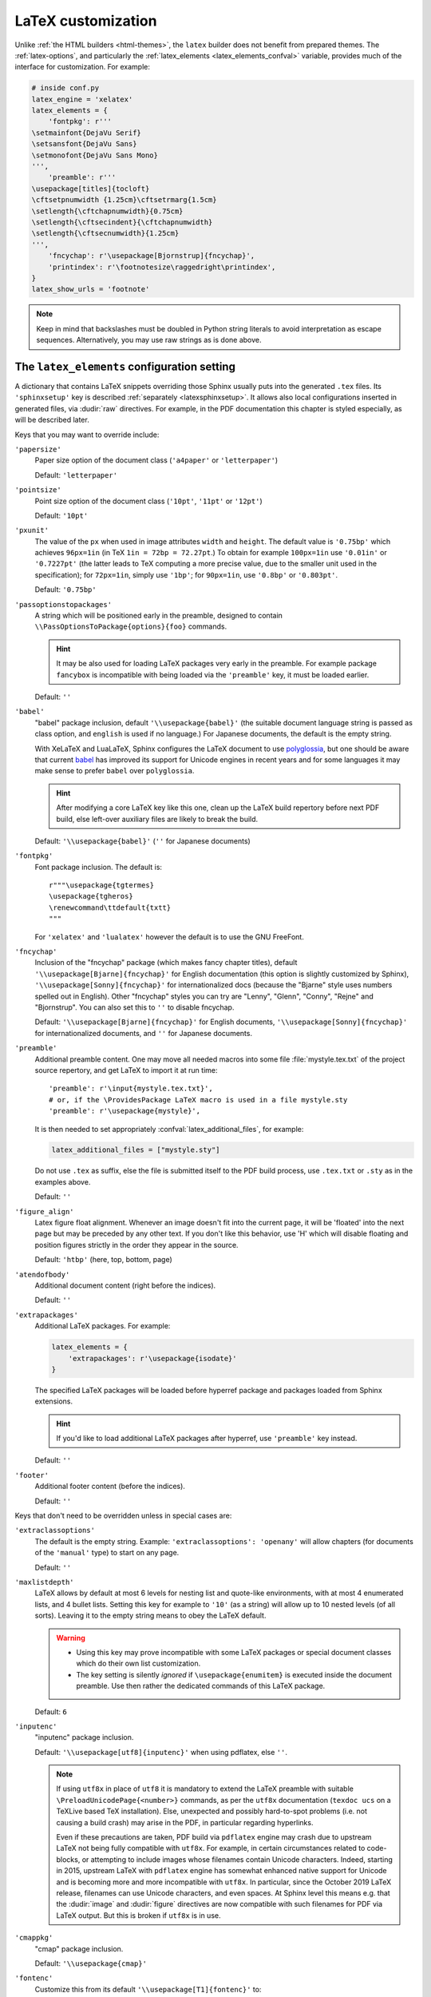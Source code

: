 LaTeX customization
===================

.. module:: latex
   :synopsis: LaTeX specifics.

.. _contents: https://docutils.sourceforge.io/docs/ref/rst/directives.html#table-of-contents

.. raw:: latex

   \begingroup
   \sphinxsetup{%
         TitleColor={named}{DarkGoldenrod},
         pre_border-width=2pt,
         pre_border-right-width=8pt,
         pre_padding=5pt,
         pre_border-radius=5pt,
         pre_background-TeXcolor={named}{OldLace},
         pre_border-TeXcolor=Gold!90,
         pre_box-shadow=6pt 6pt,
         pre_box-shadow-TeXcolor=gray!20,
         %
         div.warning_border-width=3pt,
         div.warning_padding=6pt,
         div.warning_padding-right=18pt,
         div.warning_padding-bottom=18pt,
         div.warning_border-TeXcolor=DarkCyan,
         div.warning_background-TeXcolor=LightCyan,
         div.warning_box-shadow=-12pt -12pt inset,
         div.warning_box-shadow-TeXcolor=Cyan,
         %
         attentionborder=3pt,
         attentionBorderColor=Crimson,
         attentionBgColor=FloralWhite,
         %
         noteborder=1pt,
         noteBorderColor=Olive,
         noteBgColor=Olive!10,
         div.note_border-top-width=0pt,
         div.note_border-bottom-width=0pt,
         hintBorderColor=LightCoral,
   }
   \relax

Unlike :ref:`the HTML builders <html-themes>`, the ``latex`` builder does not
benefit from prepared themes. The :ref:`latex-options`, and particularly the
:ref:`latex_elements <latex_elements_confval>` variable, provides much of the
interface for customization. For example:

.. code-block:: latex

   # inside conf.py
   latex_engine = 'xelatex'
   latex_elements = {
       'fontpkg': r'''
   \setmainfont{DejaVu Serif}
   \setsansfont{DejaVu Sans}
   \setmonofont{DejaVu Sans Mono}
   ''',
       'preamble': r'''
   \usepackage[titles]{tocloft}
   \cftsetpnumwidth {1.25cm}\cftsetrmarg{1.5cm}
   \setlength{\cftchapnumwidth}{0.75cm}
   \setlength{\cftsecindent}{\cftchapnumwidth}
   \setlength{\cftsecnumwidth}{1.25cm}
   ''',
       'fncychap': r'\usepackage[Bjornstrup]{fncychap}',
       'printindex': r'\footnotesize\raggedright\printindex',
   }
   latex_show_urls = 'footnote'

.. note::

   Keep in mind that backslashes must be doubled in Python string literals to
   avoid interpretation as escape sequences. Alternatively, you may use raw
   strings as is done above.

.. _latex_elements_confval:

The ``latex_elements`` configuration setting
--------------------------------------------

A dictionary that contains LaTeX snippets overriding those Sphinx usually puts
into the generated ``.tex`` files.  Its ``'sphinxsetup'`` key is described
:ref:`separately <latexsphinxsetup>`.  It allows also local configurations
inserted in generated files, via :dudir:`raw` directives.  For example, in
the PDF documentation this chapter is styled especially, as will be described
later.

Keys that you may want to override include:

``'papersize'``
   Paper size option of the document class (``'a4paper'`` or
   ``'letterpaper'``)

   Default: ``'letterpaper'``

``'pointsize'``
   Point size option of the document class (``'10pt'``, ``'11pt'`` or
   ``'12pt'``)

   Default: ``'10pt'``

``'pxunit'``
   The value of the ``px`` when used in image attributes ``width`` and
   ``height``. The default value is ``'0.75bp'`` which achieves
   ``96px=1in`` (in TeX ``1in = 72bp = 72.27pt``.) To obtain for
   example ``100px=1in`` use ``'0.01in'`` or ``'0.7227pt'`` (the latter
   leads to TeX computing a more precise value, due to the smaller unit
   used in the specification); for ``72px=1in``, simply use ``'1bp'``; for
   ``90px=1in``, use ``'0.8bp'`` or ``'0.803pt'``.

   Default: ``'0.75bp'``

   .. versionadded:: 1.5

``'passoptionstopackages'``
   A string which will be positioned early in the preamble, designed to
   contain ``\\PassOptionsToPackage{options}{foo}`` commands.

   .. hint::

      It may be also used for loading LaTeX packages very early in the
      preamble.  For example package ``fancybox`` is incompatible with
      being loaded via the ``'preamble'`` key, it must be loaded earlier.

   Default: ``''``

   .. versionadded:: 1.4

``'babel'``
   "babel" package inclusion, default ``'\\usepackage{babel}'`` (the
   suitable document language string is passed as class option, and
   ``english`` is used if no language.) For Japanese documents, the
   default is the empty string.

   With XeLaTeX and LuaLaTeX, Sphinx configures the LaTeX document to use
   `polyglossia`_, but one should be aware that current `babel`_ has
   improved its support for Unicode engines in recent years and for some
   languages it may make sense to prefer ``babel`` over ``polyglossia``.

   .. _`polyglossia`: https://ctan.org/pkg/polyglossia
   .. _`babel`: https://ctan.org/pkg/babel

   .. hint::

      After modifying a core LaTeX key like this one, clean up the LaTeX
      build repertory before next PDF build, else left-over auxiliary
      files are likely to break the build.

   Default:  ``'\\usepackage{babel}'`` (``''`` for Japanese documents)

   .. versionchanged:: 1.5
      For :confval:`latex_engine` set to ``'xelatex'``, the default
      is ``'\\usepackage{polyglossia}\n\\setmainlanguage{<language>}'``.

   .. versionchanged:: 1.6
      ``'lualatex'`` uses same default setting as ``'xelatex'``

   .. versionchanged:: 1.7.6
      For French, ``xelatex`` and ``lualatex`` default to using
      ``babel``, not ``polyglossia``.

``'fontpkg'``
   Font package inclusion. The default is::

      r"""\usepackage{tgtermes}
      \usepackage{tgheros}
      \renewcommand\ttdefault{txtt}
      """

   For ``'xelatex'`` and ``'lualatex'`` however the default is to use
   the GNU FreeFont.

   .. versionchanged:: 1.2
      Defaults to ``''`` when the :confval:`language` uses the Cyrillic
      script.

   .. versionchanged:: 2.0
      Incorporates some font substitution commands to help support occasional
      Greek or Cyrillic in a document using ``'pdflatex'`` engine.

   .. versionchanged:: 4.0.0

      - The font substitution commands added at ``2.0`` have been moved
        to the ``'fontsubstitution'`` key, as their presence here made
        it complicated for user to customize the value of ``'fontpkg'``.
      - The default font setting has changed: it still uses Times and
        Helvetica clones for serif and sans serif, but via better, more
        complete TeX fonts and associated LaTeX packages.  The
        monospace font has been changed to better match the Times clone.

``'fncychap'``
   Inclusion of the "fncychap" package (which makes fancy chapter titles),
   default ``'\\usepackage[Bjarne]{fncychap}'`` for English documentation
   (this option is slightly customized by Sphinx),
   ``'\\usepackage[Sonny]{fncychap}'`` for internationalized docs (because
   the "Bjarne" style uses numbers spelled out in English).  Other
   "fncychap" styles you can try are "Lenny", "Glenn", "Conny", "Rejne" and
   "Bjornstrup".  You can also set this to ``''`` to disable fncychap.

   Default: ``'\\usepackage[Bjarne]{fncychap}'`` for English documents,
   ``'\\usepackage[Sonny]{fncychap}'`` for internationalized documents, and
   ``''`` for Japanese documents.

``'preamble'``
   Additional preamble content.  One may move all needed macros into some file
   :file:`mystyle.tex.txt` of the project source repertory, and get LaTeX to
   import it at run time::

     'preamble': r'\input{mystyle.tex.txt}',
     # or, if the \ProvidesPackage LaTeX macro is used in a file mystyle.sty
     'preamble': r'\usepackage{mystyle}',

   It is then needed to set appropriately :confval:`latex_additional_files`,
   for example:

   .. code-block:: python

      latex_additional_files = ["mystyle.sty"]

   Do not use ``.tex`` as suffix, else the file is submitted itself to the PDF
   build process, use ``.tex.txt`` or ``.sty`` as in the examples above.

   Default: ``''``

``'figure_align'``
   Latex figure float alignment. Whenever an image doesn't fit into the current
   page, it will be 'floated' into the next page but may be preceded by any
   other text.  If you don't like this behavior, use 'H' which will disable
   floating and position figures strictly in the order they appear in the
   source.

   Default: ``'htbp'`` (here, top, bottom, page)

   .. versionadded:: 1.3

``'atendofbody'``
   Additional document content (right before the indices).

   Default: ``''``

   .. versionadded:: 1.5

``'extrapackages'``
   Additional LaTeX packages.  For example:

   .. code-block:: latex

       latex_elements = {
           'extrapackages': r'\usepackage{isodate}'
       }

   The specified LaTeX packages will be loaded before
   hyperref package and packages loaded from Sphinx extensions.

   .. hint::
      If you'd like to load additional LaTeX packages after hyperref, use
      ``'preamble'`` key instead.

   Default: ``''``

   .. versionadded:: 2.3

``'footer'``
   Additional footer content (before the indices).

   Default: ``''``

   .. deprecated:: 1.5
      Use ``'atendofbody'`` key instead.

Keys that don't need to be overridden unless in special cases are:

``'extraclassoptions'``
   The default is the empty string. Example: ``'extraclassoptions':
   'openany'`` will allow chapters (for documents of the ``'manual'``
   type) to start on any page.

   Default: ``''``

   .. versionadded:: 1.2

   .. versionchanged:: 1.6
      Added this documentation.

``'maxlistdepth'``
   LaTeX allows by default at most 6 levels for nesting list and
   quote-like environments, with at most 4 enumerated lists, and 4 bullet
   lists. Setting this key for example to ``'10'`` (as a string) will
   allow up to 10 nested levels (of all sorts). Leaving it to the empty
   string means to obey the LaTeX default.

   .. warning::

      - Using this key may prove incompatible with some LaTeX packages
        or special document classes which do their own list customization.

      - The key setting is silently *ignored* if ``\usepackage{enumitem}``
        is executed inside the document preamble. Use then rather the
        dedicated commands of this LaTeX package.

   Default: ``6``

   .. versionadded:: 1.5

``'inputenc'``
   "inputenc" package inclusion.

   Default: ``'\\usepackage[utf8]{inputenc}'`` when using pdflatex, else
   ``''``.

   .. note::

      If using ``utf8x`` in place of ``utf8`` it is mandatory to extend the
      LaTeX preamble with suitable ``\PreloadUnicodePage{<number>}`` commands,
      as per the ``utf8x`` documentation (``texdoc ucs`` on a TeXLive based
      TeX installation).  Else, unexpected and possibly hard-to-spot problems
      (i.e. not causing a build crash) may arise in the PDF, in particular
      regarding hyperlinks.

      Even if these precautions are taken, PDF build via ``pdflatex`` engine
      may crash due to upstream LaTeX not being fully compatible with
      ``utf8x``.  For example, in certain circumstances related to
      code-blocks, or attempting to include images whose filenames contain
      Unicode characters.  Indeed, starting in 2015, upstream LaTeX with
      ``pdflatex`` engine has somewhat enhanced native support for Unicode and
      is becoming more and more incompatible with ``utf8x``.  In particular,
      since the October 2019 LaTeX release, filenames can use Unicode
      characters, and even spaces.  At Sphinx level this means e.g. that the
      :dudir:`image` and :dudir:`figure` directives are now compatible with
      such filenames for PDF via LaTeX output.  But this is broken if
      ``utf8x`` is in use.

   .. versionchanged:: 1.4.3
      Previously ``'\\usepackage[utf8]{inputenc}'`` was used for all
      compilers.

``'cmappkg'``
   "cmap" package inclusion.

   Default: ``'\\usepackage{cmap}'``

   .. versionadded:: 1.2

``'fontenc'``
   Customize this from its default ``'\\usepackage[T1]{fontenc}'`` to:

   - ``'\\usepackage[X2,T1]{fontenc}'`` if you need occasional
     Cyrillic letters (физика частиц),

   - ``'\\usepackage[LGR,T1]{fontenc}'`` if you need occasional
     Greek letters (Σωματιδιακή φυσική).

   Use ``[LGR,X2,T1]`` rather if both are needed.

   .. attention::

      - Do not use this key for a :confval:`latex_engine` other than
        ``'pdflatex'``.

      - If Greek is main language, do not use this key.  Since Sphinx 2.2.1,
        ``xelatex`` will be used automatically as :confval:`latex_engine`.

      - The TeX installation may need some extra packages. For example,
        on Ubuntu xenial, packages ``texlive-lang-greek`` and ``cm-super``
        are needed for ``LGR`` to work. And ``texlive-lang-cyrillic`` and
        ``cm-super`` are needed for support of Cyrillic.

   .. versionchanged:: 1.5
      Defaults to ``'\\usepackage{fontspec}'`` when
      :confval:`latex_engine` is ``'xelatex'``.

   .. versionchanged:: 1.6
      ``'lualatex'`` uses ``fontspec`` per default like ``'xelatex'``.

   .. versionchanged:: 2.0
      ``'lualatex'`` executes
      ``\defaultfontfeatures[\rmfamily,\sffamily]{}`` to disable TeX
      ligatures transforming `<<` and `>>` as escaping working with
      ``pdflatex/xelatex`` failed with ``lualatex``.

   .. versionchanged:: 2.0
      Detection of ``LGR``, ``T2A``, ``X2`` to trigger support of
      occasional Greek or Cyrillic letters (``'pdflatex'``).

   .. versionchanged:: 2.3.0
      ``'xelatex'`` executes
      ``\defaultfontfeatures[\rmfamily,\sffamily]{}`` in order to avoid
      contractions of ``--`` into en-dash or transforms of straight quotes
      into curly ones in PDF (in non-literal text paragraphs) despite
      :confval:`smartquotes` being set to ``False``.

``'fontsubstitution'``
   Ignored if ``'fontenc'`` was not configured to use ``LGR`` or ``X2`` (or
   ``T2A``).  In case ``'fontpkg'`` key is configured for usage with some
   TeX fonts known to be available in the ``LGR`` or ``X2`` encodings, set
   this one to be the empty string.  Else leave to its default.

   Ignored with :confval:`latex_engine` other than ``'pdflatex'``.

   .. versionadded:: 4.0.0

``'textgreek'``
   For the support of occasional Greek letters.

   It is ignored with ``'platex'``, ``'xelatex'`` or ``'lualatex'`` as
   :confval:`latex_engine` and defaults to either the empty string or
   to ``'\\usepackage{textalpha}'`` for ``'pdflatex'`` depending on
   whether the ``'fontenc'`` key was used with ``LGR`` or not.  Only
   expert LaTeX users may want to customize this key.

   It can also be used as ``r'\usepackage{textalpha,alphabeta}'`` to let
   ``'pdflatex'`` support Greek Unicode input in :rst:dir:`math` context.
   For example ``:math:`α``` (U+03B1) will render as :math:`\alpha`.

   Default: ``'\\usepackage{textalpha}'`` or ``''`` if ``fontenc`` does not
   include the ``LGR`` option.

   .. versionadded:: 2.0

``'geometry'``
   "geometry" package inclusion, the default definition is:

   .. code:: latex

      '\\usepackage{geometry}'

   with an additional ``[dvipdfm]`` for Japanese documents.
   The Sphinx LaTeX style file executes:

   .. code:: latex

      \PassOptionsToPackage{hmargin=1in,vmargin=1in,marginpar=0.5in}{geometry}

   which can be customized via corresponding :ref:`'sphinxsetup' options
   <latexsphinxsetup>`.

   Default: ``'\\usepackage{geometry}'`` (or
   ``'\\usepackage[dvipdfm]{geometry}'`` for Japanese documents)

   .. versionadded:: 1.5

   .. versionchanged:: 1.5.2
      ``dvipdfm`` option if :confval:`latex_engine` is ``'platex'``.

   .. versionadded:: 1.5.3
      The :ref:`'sphinxsetup' keys for the margins
      <latexsphinxsetuphmargin>`.

   .. versionchanged:: 1.5.3
      The location in the LaTeX file has been moved to after
      ``\usepackage{sphinx}`` and ``\sphinxsetup{..}``, hence also after
      insertion of ``'fontpkg'`` key. This is in order to handle the paper
      layout options in a special way for Japanese documents: the text
      width will be set to an integer multiple of the *zenkaku* width, and
      the text height to an integer multiple of the baseline. See the
      :ref:`hmargin <latexsphinxsetuphmargin>` documentation for more.

``'hyperref'``
   "hyperref" package inclusion; also loads package "hypcap" and issues
   ``\urlstyle{same}``. This is done after :file:`sphinx.sty` file is
   loaded and before executing the contents of ``'preamble'`` key.

   .. attention::

      Loading of packages "hyperref" and "hypcap" is mandatory.

   .. versionadded:: 1.5
      Previously this was done from inside :file:`sphinx.sty`.

``'maketitle'``
   "maketitle" call. Override if you want to generate a differently styled
   title page.

   .. hint::

      If the key value is set to
      ``r'\newcommand\sphinxbackoftitlepage{<Extra
      material>}\sphinxmaketitle'``, then ``<Extra material>`` will be
      typeset on back of title page (``'manual'`` docclass only).

   Default: ``'\\sphinxmaketitle'``

   .. versionchanged:: 1.8.3
      Original ``\maketitle`` from document class is not overwritten,
      hence is re-usable as part of some custom setting for this key.

   .. versionadded:: 1.8.3
      ``\sphinxbackoftitlepage`` optional macro.  It can also be defined
      inside ``'preamble'`` key rather than this one.

``'releasename'``
   Value that prefixes ``'release'`` element on title page.  As for *title* and
   *author* used in the tuples of :confval:`latex_documents`, it is inserted as
   LaTeX markup.

   Default: ``'Release'``

``'tableofcontents'``
   "tableofcontents" call. The default of ``'\\sphinxtableofcontents'`` is a
   wrapper of unmodified ``\tableofcontents``, which may itself be customized
   by user loaded packages. Override if you want to generate a different table
   of contents or put content between the title page and the TOC.

   Default: ``'\\sphinxtableofcontents'``

   .. versionchanged:: 1.5
      Previously the meaning of ``\tableofcontents`` itself was modified
      by Sphinx. This created an incompatibility with dedicated packages
      modifying it also such as "tocloft" or "etoc".

``'transition'``
   Commands used to display transitions. Override if you want to display
   transitions differently.

   Default: ``'\n\n\\bigskip\\hrule\\bigskip\n\n'``

   .. versionadded:: 1.2

   .. versionchanged:: 1.6
      Remove unneeded ``{}`` after ``\\hrule``.

``'makeindex'``
   "makeindex" call, the last thing before ``\begin{document}``. With
   ``'\\usepackage[columns=1]{idxlayout}\\makeindex'`` the index will use
   only one column. You may have to install ``idxlayout`` LaTeX package.

   Default: ``'\\makeindex'``

``'printindex'``
   "printindex" call, the last thing in the file. Override if you want to
   generate the index differently, append some content after the index, or
   change the font. As LaTeX uses two-column mode for the index it is
   often advisable to set this key to
   ``'\\footnotesize\\raggedright\\printindex'``. Or, to obtain a one-column
   index, use ``'\\def\\twocolumn[#1]{#1}\\printindex'`` (this trick may fail
   if using a custom document class; then try the ``idxlayout`` approach
   described in the documentation of the ``'makeindex'`` key).

   Default: ``'\\printindex'``

``'fvset'``
   Customization of ``fancyvrb`` LaTeX package.

   The default value is ``'\\fvset{fontsize=auto}'`` which means that the
   font size will adjust correctly if a code-block ends up in a footnote.
   You may need to modify this if you use custom fonts:
   ``'\\fvset{fontsize=\\small}'`` if the monospace font is Courier-like.

   Default: ``'\\fvset{fontsize=auto}'``

   .. versionadded:: 1.8

   .. versionchanged:: 2.0
      For ``'xelatex'`` and ``'lualatex'`` defaults to
      ``'\\fvset{fontsize=\\small}'`` as this
      is adapted to the relative widths of the FreeFont family.

   .. versionchanged:: 4.0.0
      Changed default for ``'pdflatex'``. Previously it was using
      ``'\\fvset{fontsize=\\small}'``.

   .. versionchanged:: 4.1.0
      Changed default for Chinese documents to
      ``'\\fvset{fontsize=\\small,formatcom=\\xeCJKVerbAddon}'``

Keys that are set by other options and therefore should not be overridden are:

``'docclass'``
``'classoptions'``
``'title'``
``'release'``
``'author'``


.. _latexsphinxsetup:

The ``sphinxsetup`` configuration setting
-----------------------------------------

.. versionadded:: 1.5

The ``'sphinxsetup'`` key of :ref:`latex_elements <latex_elements_confval>`
provides a LaTeX-type customization interface::

   latex_elements = {
       'sphinxsetup': 'key1=value1, key2=value2, ...',
   }

It defaults to empty.  If non-empty, it will be passed as argument to the
``\sphinxsetup`` macro inside the document preamble, like this::

   \usepackage{sphinx}
   \sphinxsetup{key1=value1, key2=value2,...}

The colors used in the above are provided by the ``svgnames`` option of the
"xcolor" package::

   latex_elements = {
       'passoptionstopackages': r'\PassOptionsToPackage{svgnames}{xcolor}',
   }

It is possible to insert uses of the ``\sphinxsetup`` LaTeX macro directly
into the body of the document, via the ``raw`` directive.  This chapter is
styled in the PDF output using the following insertion at its start.  This
uses keys described later in :ref:`additionalcss`.

.. code-block:: latex

   .. raw:: latex

      \begingroup
      \sphinxsetup{%
         TitleColor={named}{DarkGoldenrod},
         % pre_border-width is 5.1.0 alias for verbatimborder
         pre_border-width=2pt,
         pre_border-right-width=8pt,
         % pre_padding is a 5.1.0 alias for verbatimsep
         pre_padding=5pt,
         % Rounded boxes are new at 5.1.0
         pre_border-radius=5pt,
         % TeXcolor reminds that syntax must be as for LaTeX \definecolor
         pre_background-TeXcolor={named}{OldLace},
         % ... and since 5.3.0 also xcolor \colorlet syntax is accepted and we
         %     can thus drop the {named}{...} thing if xcolor is available!
         pre_border-TeXcolor=Gold,
         % ... and even take more advantage of xcolor syntax:
         pre_border-TeXcolor=Gold!90,
         % add a shadow to code-blocks
         pre_box-shadow=6pt 6pt,
         pre_box-shadow-TeXcolor=gray!20,
         %
         % This 5.1.0 CSS-named option is alias for warningborder
         div.warning_border-width=3pt,
         % Prior to 5.1.0, padding for admonitions was not customizable
         div.warning_padding=6pt,
         div.warning_padding-right=18pt,
         div.warning_padding-bottom=18pt,
         % Assume xcolor has been loaded with its svgnames option
         div.warning_border-TeXcolor=DarkCyan,
         div.warning_background-TeXcolor=LightCyan,
         % This one is the only option with space separated input:
         div.warning_box-shadow=-12pt -12pt inset,
         div.warning_box-shadow-TeXcolor=Cyan,
         %
         % The 5.1.0 new name would be div.attention_border-width
         attentionborder=3pt,
         % The 5.1.0 name here would be div.attention_border-TeXcolor
         attentionBorderColor=Crimson,
         % The 5.1.0 name would be div.attention_background-TeXcolor
         attentionBgColor=FloralWhite,
         %
         % For note/hint/important/tip, the CSS syntax was added at 6.2.0
         % Legacy syntax still works
         noteborder=1pt,
         noteBorderColor=Olive,
         % But setting a background color via the new noteBgColor means that
         % it will be rendered using the same interface as warning type
         noteBgColor=Olive!10,
         % We can customize separately the four border-widths, and mimic
         % the legacy "light" rendering, but now with a background color:
         % div.note_border-left-width=0pt,
         % div.note_border-right-width=0pt,
         % Let's rather for variety use lateral borders:
         div.note_border-top-width=0pt,
         div.note_border-bottom-width=0pt,
         %
         % As long as only border width and border color are set, *and* using
         % for this the old interface, the rendering will be the "light" one
         hintBorderColor=LightCoral,
         % but if we had used div.hint_border-TeXcolor or *any* CSS-named
         % option we would have triggered the more complex "heavybox" code.
      }


And this is placed at the end of the chapter source to end the scope of
the configuration:

.. code-block:: latex

   .. raw:: latex

      \endgroup

LaTeX syntax for boolean keys requires *lowercase* ``true`` or ``false``
e.g ``'sphinxsetup': "verbatimwrapslines=false"``.  If setting the
boolean key to ``true``, ``=true`` is optional.
Spaces around the commas and equal signs are ignored, spaces inside LaTeX
macros may be significant.
Do not use quotes to enclose values, whether numerical or strings.

``bookmarksdepth``
    Controls the depth of the collapsible bookmarks panel in the PDF.
    May be either a number (e.g. ``3``) or a LaTeX sectioning name (e.g.
    ``subsubsection``, i.e. without backslash).
    For details, refer to the ``hyperref`` LaTeX docs.

    Default: ``5``

    .. versionadded:: 4.0.0

.. _latexsphinxsetuphmargin:

``hmargin, vmargin``
    The dimensions of the horizontal (resp. vertical) margins, passed as
    ``hmargin`` (resp. ``vmargin``) option to the ``geometry`` package.
    Example::

      'sphinxsetup': 'hmargin={2in,1.5in}, vmargin={1.5in,2in}, marginpar=1in',

    Japanese documents currently accept only the one-dimension format for
    these parameters. The ``geometry`` package is then passed suitable options
    to get the text width set to an exact multiple of the *zenkaku* width, and
    the text height set to an integer multiple of the baselineskip, with the
    closest fit for the margins.

    Default: ``1in`` (equivalent to ``{1in,1in}``)

    .. hint::

       For Japanese ``'manual'`` docclass with pointsize ``11pt`` or ``12pt``,
       use the ``nomag`` extra document class option (cf.
       ``'extraclassoptions'`` key of :confval:`latex_elements`) or so-called
       TeX "true" units::

         'sphinxsetup': 'hmargin=1.5truein, vmargin=1.5truein, marginpar=5zw',

    .. versionadded:: 1.5.3

``marginpar``
    The ``\marginparwidth`` LaTeX dimension. For Japanese documents, the value
    is modified to be the closest integer multiple of the *zenkaku* width.

    Default: ``0.5in``

    .. versionadded:: 1.5.3

``verbatimwithframe``
    Boolean to specify if :rst:dir:`code-block`\ s and literal includes are
    framed. Setting it to ``false`` does not deactivate use of package
    "framed", because it is still in use for the optional background color.

    Default: ``true``.

``verbatimwrapslines``
    Boolean to specify if long lines in :rst:dir:`code-block`\ 's contents are
    wrapped.

    If ``true``, line breaks may happen at spaces (the last space before the
    line break will be rendered using a special symbol), and at ascii
    punctuation characters (i.e. not at letters or digits). Whenever a long
    string has no break points, it is moved to next line. If its length is
    longer than the line width it will overflow.

    Default: ``true``

.. _latexsphinxsetupforcewraps:

``verbatimforcewraps``
    Boolean to specify if long lines in :rst:dir:`code-block`\ 's contents
    should be forcefully wrapped to never overflow due to long strings.

    .. note::

       It is assumed that the Pygments_ LaTeXFormatter has not been used with
       its ``texcomments`` or similar options which allow additional
       (arbitrary) LaTeX mark-up.

       Also, in case of :confval:`latex_engine` set to ``'pdflatex'``, only
       the default LaTeX handling of Unicode code points, i.e. ``utf8`` not
       ``utf8x`` is allowed.

    .. _Pygments: https://pygments.org/

    Default: ``false``

    .. versionadded:: 3.5.0

``verbatimmaxoverfull``
    A number. If an unbreakable long string has length larger than the total
    linewidth plus this number of characters, and if ``verbatimforcewraps``
    mode is on, the input line will be reset using the forceful algorithm
    which applies breakpoints at each character.

    Default: ``3``

    .. versionadded:: 3.5.0

``verbatimmaxunderfull``
    A number. If ``verbatimforcewraps`` mode applies, and if after applying
    the line wrapping at spaces and punctuation, the first part of the split
    line is lacking at least that number of characters to fill the available
    width, then the input line will be reset using the forceful algorithm.

    As the default is set to a high value, the forceful algorithm is triggered
    only in overfull case, i.e. in presence of a string longer than full
    linewidth. Set this to ``0`` to force all input lines to be hard wrapped
    at the current available linewidth::

      latex_elements = {
          'sphinxsetup': "verbatimforcewraps, verbatimmaxunderfull=0",
      }

    This can be done locally for a given code-block via the use of raw latex
    directives to insert suitable ``\sphinxsetup`` (before and after) into the
    latex file.

    Default: ``100``

    .. versionadded:: 3.5.0

``verbatimhintsturnover``
    Boolean to specify if code-blocks display "continued on next page" and
    "continued from previous page" hints in case of page breaks.

    Default: ``true``

    .. versionadded:: 1.6.3
    .. versionchanged:: 1.7
       the default changed from ``false`` to ``true``.

``verbatimcontinuedalign``, ``verbatimcontinuesalign``
    Horizontal position relative to the framed contents: either ``l`` (left
    aligned), ``r`` (right aligned) or ``c`` (centered).

    Default: ``r``

    .. versionadded:: 1.7

``parsedliteralwraps``
    Boolean to specify if long lines in :dudir:`parsed-literal`\ 's contents
    should wrap.

    Default: ``true``

    .. versionadded:: 1.5.2
       set this option value to ``false`` to recover former behavior.

``inlineliteralwraps``
    Boolean to specify if line breaks are allowed inside inline literals: but
    extra potential break-points (additionally to those allowed by LaTeX at
    spaces or for hyphenation) are currently inserted only after the characters
    ``. , ; ? ! /`` and ``\``. Due to TeX internals, white space in the line
    will be stretched (or shrunk) in order to accommodate the linebreak.

    Default: ``true``

    .. versionadded:: 1.5
       set this option value to ``false`` to recover former behavior.

    .. versionchanged:: 2.3.0
       added potential breakpoint at ``\`` characters.

``verbatimvisiblespace``
    When a long code line is split, the last space character from the source
    code line right before the linebreak location is typeset using this.

    Default: ``\textcolor{red}{\textvisiblespace}``

``verbatimcontinued``
    A LaTeX macro inserted at start of continuation code lines. Its
    (complicated...) default typesets a small red hook pointing to the right::

      \makebox[2\fontcharwd\font`\x][r]{\textcolor{red}{\tiny$\hookrightarrow$}}

    .. versionchanged:: 1.5
       The breaking of long code lines was added at 1.4.2. The default
       definition of the continuation symbol was changed at 1.5 to accommodate
       various font sizes (e.g. code-blocks can be in footnotes).

.. note::

   Values for color keys must either:

   - obey the syntax of the ``\definecolor`` LaTeX command, e.g. something
     such as ``VerbatimColor={rgb}{0.2,0.3,0.5}`` or ``{RGB}{37,23,255}`` or
     ``{gray}{0.75}`` or (only with package ``xcolor``) ``{HTML}{808080}`` or
     ...

   - or obey the syntax of the ``\colorlet`` command from package ``xcolor``
     (which then must exist in the LaTeX installation),
     e.g. ``VerbatimColor=red!10`` or ``red!50!green`` or ``-red!75`` or
     ``MyPreviouslyDefinedColor`` or... Refer to xcolor_ documentation for
     this syntax.

   .. _xcolor: https://ctan.org/pkg/xcolor

   .. versionchanged:: 5.3.0
      Formerly only the ``\definecolor`` syntax was accepted.

``TitleColor``
    The color for titles (as configured via use of package "titlesec".)

    Default: ``{rgb}{0.126,0.263,0.361}``

``InnerLinkColor``
    A color passed to ``hyperref`` as value of ``linkcolor``  and
    ``citecolor``.

    Default: ``{rgb}{0.208,0.374,0.486}``.

``OuterLinkColor``
    A color passed to ``hyperref`` as value of ``filecolor``, ``menucolor``,
    and ``urlcolor``.

    Default: ``{rgb}{0.216,0.439,0.388}``

``VerbatimColor``
    The background color for :rst:dir:`code-block`\ s.

    Default: ``{gray}{0.95}``

    .. versionchanged:: 6.0.0

       Formerly, it was ``{rgb}{1,1,1}`` (white).

``VerbatimBorderColor``
    The frame color.

    Default: ``{RGB}{32,32,32}``

    .. versionchanged:: 6.0.0

       Formerly it was ``{rgb}{0,0,0}`` (black).

``VerbatimHighlightColor``
    The color for highlighted lines.

    Default: ``{rgb}{0.878,1,1}``

    .. versionadded:: 1.6.6

.. _tablecolors:

``TableRowColorHeader``
    Sets the background color for (all) the header rows of tables.

    It will have an effect only if either the :confval:`latex_table_style`
    contains ``'colorrows'`` or if the table is assigned the ``colorrows``
    class.  It is ignored for tables with ``nocolorrows`` class.

    As for the other ``'sphinxsetup'`` keys, it can also be set or modified
    from a ``\sphinxsetup{...}`` LaTeX command inserted via the :dudir:`raw`
    directive, or also from a LaTeX environment associated to a `container
    class <latexcontainer_>`_ and using such ``\sphinxsetup{...}``.

    Default: ``{gray}{0.86}``

    There is also ``TableMergeColorHeader``.  If used, sets a specific color
    for merged single-row cells in the header.

    .. versionadded:: 5.3.0

``TableRowColorOdd``
    Sets the background color for odd rows in tables (the row count starts at
    ``1`` at the first non-header row).  Has an effect only if the
    :confval:`latex_table_style` contains ``'colorrows'`` or for specific
    tables assigned the ``colorrows`` class.

    Default: ``{gray}{0.92}``

    There is also ``TableMergeColorOdd``.

    .. versionadded:: 5.3.0

``TableRowColorEven``
    Sets the background color for even rows in tables.

    Default ``{gray}{0.98}``

    There is also ``TableMergeColorEven``.

    .. versionadded:: 5.3.0

``verbatimsep``
    The separation between code lines and the frame.

    See :ref:`additionalcss` for its alias  ``pre_padding`` and
    additional keys.

    Default: ``\fboxsep``

``verbatimborder``
    The width of the frame around :rst:dir:`code-block`\ s.  See also
    :ref:`additionalcss` for ``pre_border-width``.

    Default: ``\fboxrule``

``shadowsep``
    The separation between contents and frame for contents_ and
    :dudir:`topic` boxes.

    See :ref:`additionalcss` for the alias ``div.topic_padding``.

    Default: ``5pt``

``shadowsize``
    The width of the lateral "shadow" to the right and bottom.

    See :ref:`additionalcss` for ``div.topic_box-shadow`` which allows to
    configure separately the widths of the vertical and horizontal shadows.

    Default: ``4pt``

    .. versionchanged:: 6.1.2
       Fixed a regression introduced at ``5.1.0`` which modified unintentionally
       the width of topic boxes and worse had made usage of this key break PDF
       builds.

``shadowrule``
    The width of the frame around :dudir:`topic` boxes.  See also
    :ref:`additionalcss` for ``div.topic_border-width``.

    Default: ``\fboxrule``

|notebdcolors|
    The color for the two horizontal rules used by Sphinx in LaTeX for styling
    a :dudir:`note` type admonition.

    Default: ``{rgb}{0,0,0}`` (black)

|notebgcolors|
    The optional color for the background.  It is a priori set to white, but
    is not used, unless it has been set explicitly, and doing this triggers
    Sphinx into switching to the more complex LaTeX code which is employed
    also for ``warning`` type admonitions.  There are then additional options
    which are described in :ref:`additionalcss`.

    Default: ``{rgb}{1,1,1}`` (white)

    .. versionadded:: 6.2.0

|notetextcolors|
    The optional color for the contents.

    Default: unset (uses ambient text color, a priori black)

    .. versionadded:: 6.2.0

       To be considered experimental until 7.0.0.  These options have aliases
       ``div.note_TeXcolor`` (etc) described in :ref:`additionalcss`.  Using
       the latter will let Sphinx switch to a more complex LaTeX code,
       which supports the customizability described in :ref:`additionalcss`.

|notetexextras|
    Some extra LaTeX code (such as ``\bfseries``  or ``\footnotesize``)
    to be executed at start of the contents.

    Default: empty

    .. versionadded:: 6.2.0

       To be considered experimental until 7.0.0.  These options have aliases
       ``div.note_TeXextras`` (etc) described in :ref:`additionalcss`.

``noteborder``, ``hintborder``, ``importantborder``, ``tipborder``
    The width of the two horizontal rules.

    If the background color is set, or the alternative :ref:`additionalcss`
    syntax is used (e.g. ``div.note_border-width=1pt`` in place of
    ``noteborder=1pt``), or *any* option with a CSS-alike name is used, then
    the border is a full frame and this parameter sets its width also for left
    and right.

    Default: ``0.5pt``

.. only:: not latex

   |warningbdcolors|
       The color for the admonition frame.

   Default: ``{rgb}{0,0,0}`` (black)

.. only:: latex

   |wgbdcolorslatex|
       The color for the admonition frame.

   Default: ``{rgb}{0,0,0}`` (black)

|warningbgcolors|
    The background colors for the respective admonitions.

    Default: ``{rgb}{1,1,1}`` (white)

|warningborders|
    The width of the frame.  See
    :ref:`additionalcss` for keys allowing to configure separately each
    border width.

    Default: ``1pt``

``AtStartFootnote``
    LaTeX macros inserted at the start of the footnote text at bottom of page,
    after the footnote number.

    Default: ``\mbox{ }``

``BeforeFootnote``
    LaTeX macros inserted before the footnote mark. The default removes
    possible space before it (else, TeX could insert a line break there).

    Default: ``\leavevmode\unskip``

    .. versionadded:: 1.5

``HeaderFamily``
    default ``\sffamily\bfseries``. Sets the font used by headings.


.. |notebdcolors| replace:: ``noteBorderColor``, ``hintBorderColor``,
                            ``importantBorderColor``, ``tipBorderColor``

.. |notebgcolors| replace:: ``noteBgColor``, ``hintBgColor``,
                            ``importantBgColor``, ``tipBgColor``

.. |notetextcolors| replace:: ``noteTextColor``, ``hintTextColor``,
                              ``importantTextColor``, ``tipTextColor``

.. |notetexextras| replace:: ``noteTeXextras``, ``hintTeXextras``,
                             ``importantTeXextras``, ``tipTeXextras``

.. |warningbdcolors| replace:: ``warningBorderColor``, ``cautionBorderColor``,
                               ``attentionBorderColor``, ``dangerBorderColor``,
                               ``errorBorderColor``

.. |wgbdcolorslatex| replace:: ``warningBorderColor``, and
                               ``(caution|attention|danger|error)BorderColor``

.. else latex goes into right margin, as it does not hyphenate the names

.. |warningbgcolors| replace:: ``warningBgColor``, ``cautionBgColor``,
                               ``attentionBgColor``, ``dangerBgColor``,
                               ``errorBgColor``

.. |warningborders| replace:: ``warningborder``, ``cautionborder``,
                              ``attentionborder``, ``dangerborder``,
                              ``errorborder``

.. _additionalcss:

Additional  CSS-like ``'sphinxsetup'`` keys
-------------------------------------------

.. versionadded:: 5.1.0

   For :rst:dir:`code-block`, :dudir:`topic` and contents_ directive,
   and strong-type admonitions (:dudir:`warning`, :dudir:`error`, ...).

.. versionadded:: 6.2.0

   Also the :dudir:`note`, :dudir:`hint`, :dudir:`important` and :dudir:`tip`
   admonitions can be styled this way.  Using for them *any* of the listed
   options will trigger usage of a more complex LaTeX code than the one used
   per default (``sphinxheavybox`` vs ``sphinxlightbox``).  Setting the new
   ``noteBgColor`` (or ``hintBgColor``, ...) also triggers usage of
   ``sphinxheavybox`` for :dudir:`note` (or :dudir:`hint`, ...).

Perhaps in future these 5.1.0 (and 6.2.0) novel settings will be optionally
imported from some genuine CSS external file, but currently they have to be used
via the ``'sphinxsetup'`` interface (or the ``\sphinxsetup`` LaTeX command
inserted via the :dudir:`raw` directive) and the CSS syntax is only imitated.

.. important:: Low-level LaTeX errors causing a build failure can happen if
   the input syntax is not respected.

   * In particular colors must be input as for the other color related options
     previously described, i.e. either in the ``\definecolor`` syntax or, if
     package ``xcolor`` is available (it is then automatically used) also the
     ``\colorlet`` syntax::

       ...<other options>
       div.warning_border-TeXcolor={rgb}{1,0,0},% (always works)
       div.error_background-TeXcolor=red!10,% (works only if xcolor is available)
       ...<other options>

   * A colon in place of the equal sign will break LaTeX.

   * ``...border-width`` or ``...padding`` expect a *single* dimension: they can not
     be used so far with space separated dimensions.

   * ``...top-right-radius`` et al. values may be either a single or *two* space
     separated dimensions.

   * Dimension specifications must use TeX units such as ``pt`` or ``cm`` or
     ``in``.  The ``px`` unit is recognized by ``pdflatex`` and ``lualatex``
     but not by ``xelatex`` or ``platex``.

   * It is allowed for such specifications to be so-called "dimensional
     expressions", e.g. ``\fboxsep+2pt`` or ``0.5\baselineskip`` are valid
     inputs.  The expressions will be evaluated only at the typesetting time.
     Be careful though if using as in these examples TeX control sequences to
     double the backslash or to employ a raw Python string for the value of
     the :ref:`'sphinxsetup' <latexsphinxsetup>` key.

   * As a rule, avoid inserting unneeded spaces in the key values: especially
     for the radii an input such  ``2 pt 3pt`` will break LaTeX.  Beware also
     that ``\fboxsep \fboxsep`` will not be seen as space separated in LaTeX.
     You must use something such as ``{\fboxsep} \fboxsep``.  Or use
     directly ``3pt 3pt`` which is a priori equivalent and simpler.

The options are all named in a similar pattern which depends on a ``prefix``,
which is then followed by an underscore, then the property name.

.. csv-table::
   :header: Directive, Option prefix, LaTeX environment

   :rst:dir:`code-block`, ``pre``, ``sphinxVerbatim``
   :dudir:`topic`, ``div.topic``, ``sphinxShadowBox``
   contents_, ``div.topic``, ``sphinxShadowBox``
   :dudir:`note`, ``div.note``, ``sphinxnote`` using ``sphinxheavybox``
   :dudir:`warning`, ``div.warning``, ``sphinxwarning`` (uses ``sphinxheavybox``)
   admonition type, ``div.<type>``,  ``sphinx<type>`` (using ``sphinxheavybox``)

Here are now these options as well as their common defaults.
Replace below ``<prefix>`` by the actual prefix as explained above.  Don't
forget the underscore separating the prefix from the property names.

- | ``<prefix>_border-top-width``,
  | ``<prefix>_border-right-width``,
  | ``<prefix>_border-bottom-width``,
  | ``<prefix>_border-left-width``,
  | ``<prefix>_border-width``.  The latter can (currently) be only a *single*
    dimension which then sets all four others.

  The default is that all those dimensions are equal.  They are set to:

  * ``\fboxrule`` (i.e. a priori ``0.4pt``) for :rst:dir:`code-block`,
  * ``\fboxrule`` for :dudir:`topic` or contents_ directive,
  * ``1pt`` for  :dudir:`warning` and other "strong" admonitions,
  * ``0.5pt`` for :dudir:`note` and other "light" admonitions.  The framing
    style of the "lighbox" used for them in absence of usage of CSS-named
    options will be emulated by the richer "heavybox" if setting
    ``border-left-width`` and ``border-right-width`` both to ``0pt``.

- ``<prefix>_box-decoration-break`` can be set to either ``clone`` or
  ``slice`` and configures the behavior at page breaks.
  It defaults to ``slice`` for :rst:dir:`code-block` (i.e. for ``<prefix>=pre``)
  since 6.0.0.  For other directives the default is ``clone``.
- | ``<prefix>_padding-top``,
  | ``<prefix>_padding-right``,
  | ``<prefix>_padding-bottom``,
  | ``<prefix>_padding-left``,
  | ``<prefix>_padding``.  The latter can (currently) be only a *single*
    dimension which then sets all four others.

  The default is that all those dimensions are equal.  They are set to:

  * ``\fboxsep`` (i.e. a priori ``3pt``) for :rst:dir:`code-block`,
  * ``5pt`` for :dudir:`topic` or contents_ directive,
  * a special value for  :dudir:`warning` and other "strong" admonitions,
    which ensures a backward compatible behavior.

    .. important::

       Prior to 5.1.0 there was no separate customizability of
       padding for warning-type boxes in PDF via LaTeX output.  The sum of
       padding and border-width (as set for example for :dudir:`warning` by
       ``warningborder``, now also named ``div.warning_border-width``) was
       kept to a certain constant value.  This limited the border-width
       to small values else the border could overlap the text contents.
       This behavior is kept as default.

  * the same padding behavior is obeyed per default for :dudir:`note` or
    other "light" admonitions when using ``sphinxheavybox``.
- | ``<prefix>_border-top-left-radius``,
  | ``<prefix>_border-top-right-radius``,
  | ``<prefix>_border-bottom-right-radius``,
  | ``<prefix>_border-bottom-left-radius``,
  | ``<prefix>_border-radius``.  This last key sets the first four to
    its assigned value.  Each key value can be either a single, or *two*,
    dimensions which are then space separated.

  The default is that all four corners are either circular or straight,
  with common radii:

  * ``\fboxsep`` (i.e. a priori ``3pt``) for :rst:dir:`code-block` (since 6.0.0).
  * ``0pt`` for all other directives; this means to use straight corners.

  See a remark above about traps with spaces in LaTeX.
- ``<prefix>_box-shadow`` is special in so far as it may be:

  * the ``none`` keyword,
  * or a single dimension (giving both x-offset and y-offset),
  * or two dimensions (separated by a space),
  * or two dimensions followed by the keyword ``inset``.

  The x-offset and y-offset may be negative.  The default is ``none``,
  *except* for the :dudir:`topic` or contents_ directives, for which it is
  ``4pt 4pt``, i.e. the shadow has a width of ``4pt`` and extends to the right
  and below the frame.  The lateral shadow then extends into the page right
  margin.
- | ``<prefix>_border-TeXcolor``,
  | ``<prefix>_background-TeXcolor``,
  | ``<prefix>_box-shadow-TeXcolor``,
  | ``<prefix>_TeXcolor``.
    These are colors.

  The shadow color defaults in all cases to ``{rgb}{0,0,0}`` i.e. to black.

  Since 6.0.0 the border color and background color of :rst:dir:`code-block`,
  i.e. ``pre`` prefix, default respectively to ``{RGB}{32,32,32}`` and
  ``{gray}{0.95}``.  They previously defaulted to black, respectively white.

  For all other types, the border color defaults to black and the background
  color to white.

  The ``<prefix>_TeXcolor`` stands for the CSS property "color", i.e. it
  influences the text color of the contents.  As for the three other options,
  the naming ``TeXcolor`` is to stress that the input syntax is the TeX one
  for colors not an HTML/CSS one.  If package ``xcolor`` is available in the
  LaTeX installation, one can use directly named colors as key values.
  Consider passing options such as ``dvipsnames``, ``svgnames`` or ``x11names``
  to ``xcolor`` via ``'passoptionstopackages'`` key of :confval:`latex_elements`.

  If ``<prefix>_TeXcolor`` is set, a ``\color`` command is inserted at
  start of the directive contents; for admonitions, this happens after the
  heading which reproduces the admonition type.

- ``<prefix>_TeXextras``: if set, its value must be some LaTeX command or
  commands, for example ``\itshape``.  These commands will be inserted at the
  start of the contents; for admonitions, this happens after the heading which
  reproduces the admonition type.

.. note::

   - All directives support ``box-decoration-break`` to be set to ``slice``.

     .. versionchanged:: 6.2.0

        Formerly, only :rst:dir:`code-block` did.  The default remains
        ``clone`` for all other directives, but this will probably change at
        7.0.0.

   - The corners of rounded boxes may be elliptical.

     .. versionchanged:: 6.2.0

        Formerly, only circular rounded corners were supported and a rounded
        corner forced the whole frame to use the same constant width from
        ``<prefix>_border-width``.

   - Inset shadows are incompatible with rounded corners.  In case
     both are specified the inset shadow will simply be ignored.

     .. versionchanged:: 6.2.0

        Formerly it was to the contrary the rounded corners which were ignored
        in case an inset shadow was specified.

   - ``<prefix>_TeXcolor`` and ``<prefix>_TeXextras`` are new with 6.2.0.

     Usefulness is doubtful in the case of :rst:dir:`code-block`:

     - ``pre_TeXcolor`` will influence only the few non-Pygments highlighted
       tokens; it does color the line numbers, but if one wants to color
       *only* them one has to go through the ``fancyvrb`` interface.

     - ``pre_TeXextras=\footnotesize`` for example may be replaced by usage of
       the :confval:`latex_elements` key ``'fvset'``.  For ``'lualatex'`` or
       ``'xelatex'`` Sphinx includes in the preamble already
       ``\fvset{fontsize=\small}`` and this induces ``fancyvrb`` into
       overriding a ``\footnotesize`` coming from ``pre_TeXextras``.  One has
       to use ``pre_TeXextras=\fvset{fontsize=\footnotesize}`` syntax.
       Simpler to set directly the :confval:`latex_elements` key
       ``'fvset'``...

     Consider these options experimental and that some implementation details
     may change.  For example if the ``pre_TeXextras`` LaTeX commands were put
     by Sphinx in another location it could override the ``'fvset'`` effect,
     perhaps this is what will be done in a future release.

   - Rounded boxes are done using the pict2e_ interface to some basic PDF
     graphics operations.  If this LaTeX package can not be found the build
     will proceed and render all boxes with straight corners.

   - Elliptic corners use the ellipse_ LaTeX package which extends pict2e_.
     If this LaTeX package can not be found rounded corners will be circular
     arcs (or straight if pict2e_ is not available).

.. _pict2e: https://ctan.org/pkg/pict2e
.. _ellipse: https://ctan.org/pkg/ellipse


The following legacy behavior is currently not customizable:

- For :rst:dir:`code-block`, padding and border-width and shadow (if one adds
  one) will go into the margin; the code lines remain at the same place
  independently of the values of the padding and border-width, except for
  being shifted vertically of course to not overwrite other text due to the
  width of the border or external shadow.

- For :dudir:`topic` (and contents_) the shadow (if on right) goes into the
  page margin, but the border and the extra padding are kept within the text
  area.  Same for admonitions.

- The contents_ and :dudir:`topic` directives are governed by the same options
  with ``div.topic`` prefix: the Sphinx LaTeX mark-up uses for both directives
  the same ``sphinxShadowBox`` environment which has currently no additional
  branching, contrarily to the ``sphinxadmonition`` environment which branches
  according to the admonition directive name, e.g. either to ``sphinxnote``
  or ``sphinxwarning`` etc...


LaTeX macros and environments
-----------------------------

The "LaTeX package" file :file:`sphinx.sty` loads various components
providing support macros (aka commands), and environments, which are used in
the mark-up produced on output from the ``latex`` builder, before conversion
to ``pdf`` via the LaTeX toolchain.  Also the "LaTeX class" files
:file:`sphinxhowto.cls` and :file:`sphinxmanual.cls` define or customize some
environments.  All of these files can be found in the latex build repertory.

Some of these provide facilities not available from pre-existing LaTeX
packages and work around LaTeX limitations with lists, table cells, verbatim
rendering, footnotes, etc...

Others simply define macros with public names to make overwriting their
defaults easy via user-added contents to the preamble.  We will survey most of
those public names here, but defaults have to be looked at in their respective
definition files.

.. hint::

   Sphinx LaTeX support code is split across multiple smaller-sized files.
   Rather than adding code to the preamble via
   `latex_elements <latex_elements_confval_>`_\ [``'preamble'``] it is
   also possible to replace entirely one of the component files of Sphinx
   LaTeX code with a custom version, simply by including a modified copy in
   the project source and adding the filename to the
   :confval:`latex_additional_files` list.  Check the LaTeX build repertory
   for the filenames and contents.

.. versionchanged:: 4.0.0
   split of :file:`sphinx.sty` into multiple smaller units, to facilitate
   customization of many aspects simultaneously.

.. _latex-macros:

Macros
~~~~~~

- Text styling commands:

  .. csv-table::
     :header: Name, ``maps argument #1 to:``
     :align: left
     :class: longtable
     :delim: ;

     ``\sphinxstrong``;         ``\textbf{#1}``
     ``\sphinxcode``;           ``\texttt{#1}``
     ``\sphinxbfcode``;         ``\textbf{\sphinxcode{#1}}``
     ``\sphinxemail``;          ``\textsf{#1}``
     ``\sphinxtablecontinued``; ``\textsf{#1}``
     ``\sphinxtitleref``;       ``\emph{#1}``
     ``\sphinxmenuselection``;  ``\emph{#1}``
     ``\sphinxguilabel``;       ``\emph{#1}``
     ``\sphinxkeyboard``;       ``\sphinxcode{#1}``
     ``\sphinxaccelerator``;    ``\underline{#1}``
     ``\sphinxcrossref``;       ``\emph{#1}``
     ``\sphinxtermref``;        ``\emph{#1}``
     ``\sphinxsamedocref``;     ``\emph{#1}``
     ``\sphinxparam``;          ``\emph{#1}``
     ``\sphinxoptional``; ``[#1]`` with larger brackets, see source

  .. versionadded:: 1.4.5
     Use of ``\sphinx`` prefixed macro names to limit possibilities of conflict
     with LaTeX packages.

  .. versionadded:: 1.8
     ``\sphinxguilabel``

  .. versionadded:: 3.0
     ``\sphinxkeyboard``

  .. versionadded:: 6.2.0

     ``\sphinxparam``, ``\sphinxsamedocref``.  There is also
     ``\sphinxparamcomma`` which defaults to a comma followed by a space and
     ``\sphinxparamcommaoneperline`` which is used for one-parameter-per-line
     signatures (see :confval:`maximum_signature_line_length`).  It defaults
     to ``\texttt{,}`` to make these end-of-line separators more distinctive.

- More text styling:

  .. csv-table::
     :header: Name, ``maps argument #1 to:``
     :align: left
     :class: longtable
     :delim: ;

     ``\sphinxstyleindexentry``;       ``\texttt{#1}``
     ``\sphinxstyleindexextra``;       ``(\emph{#1})`` (with a space upfront)
     ``\sphinxstyleindexpageref``;     ``, \pageref{#1}``
     ``\sphinxstyleindexpagemain``;    ``\textbf{#1}``
     ``\sphinxstyleindexlettergroup``; ``{\Large\sffamily#1}\nopagebreak\vspace{1mm}``
     ``\sphinxstyleindexlettergroupDefault``; check source, too long for here
     ``\sphinxstyletopictitle``;       ``\textbf{#1}\par\medskip``
     ``\sphinxstylesidebartitle``;     ``\textbf{#1}\par\medskip``
     ``\sphinxstyleothertitle``;       ``\textbf{#1}``
     ``\sphinxstylesidebarsubtitle``;  ``~\\\textbf{#1} \smallskip``
     ``\sphinxstyletheadfamily``;      ``\sffamily`` (*this one has no argument*)
     ``\sphinxstyleemphasis``;         ``\emph{#1}``
     ``\sphinxstyleliteralemphasis``;  ``\emph{\sphinxcode{#1}}``
     ``\sphinxstylestrong``;           ``\textbf{#1}``
     ``\sphinxstyleliteralstrong``;    ``\sphinxbfcode{#1}``
     ``\sphinxstyleabbreviation``;     ``\textsc{#1}``
     ``\sphinxstyleliteralintitle``;   ``\sphinxcode{#1}``
     ``\sphinxstylecodecontinued``;    ``{\footnotesize(#1)}}``
     ``\sphinxstylecodecontinues``;    ``{\footnotesize(#1)}}``
     ``\sphinxstylenotetitle``;        ``\sphinxstrong{#1}<space>``
     ``\sphinxstylehinttitle``;        *idem*
     ``\sphinxstyleimportanttitle``;   *idem*
     ``\sphinxstyletiptitle``;         *idem*
     ``\sphinxstylewarningtitle``;     *idem*
     ``\sphinxstylecautiontitle``;     *idem*
     ``\sphinxstyleattentiontitle``;   *idem*
     ``\sphinxstyledangertitle``;      *idem*
     ``\sphinxstyleerrortitle``;       *idem*
     ``\sphinxstyleseealsotitle``;     ``\sphinxstrong{#1}\par\nopagebreak``

  .. versionadded:: 1.5
     These macros were formerly hard-coded as non customizable ``\texttt``,
     ``\emph``, etc...

  .. versionadded:: 1.6
     ``\sphinxstyletheadfamily`` which defaults to ``\sffamily`` and allows
     multiple paragraphs in header cells of tables.

  .. versionadded:: 1.6.3
     ``\sphinxstylecodecontinued`` and ``\sphinxstylecodecontinues``.

  .. versionadded:: 1.8
     ``\sphinxstyleindexlettergroup``, ``\sphinxstyleindexlettergroupDefault``.

  .. versionadded:: 6.2.0
     ``\sphinxstylenotetitle`` et al.  The ``#1`` is the localized name of the
     directive, with a final colon.  Wrap it as ``\sphinxremovefinalcolon{#1}``
     if this final colon is to be removed.  Examples:

     .. code-block:: latex

        \renewcommand\sphinxstylewarningtitle[1]{%
          \underline{\textbf{\sphinxremovefinalcolon{#1}}}\par
        }
        \renewcommand{\sphinxstylenotetitle}[1]{%
          \textit{\textbf{\sphinxremovefinalcolon{#1}}}\par\nobreak
          % LaTeX syntax is complex and we would be better off using \hrule.
          {\parskip0pt\noindent}%
          \raisebox{1ex}%
           {\makebox[\linewidth]{\textcolor{sphinxnoteBorderColor}{\dotfill}}}
          % It is complex to obtain nice vertical spacing for both a paragraph
          % or a list following up; this set-up is better for a paragraph next.
          \par\vskip-\parskip
        }

- ``\sphinxtableofcontents``: A wrapper (defined differently in
  :file:`sphinxhowto.cls` and in :file:`sphinxmanual.cls`) of standard
  ``\tableofcontents``.  The macro ``\sphinxtableofcontentshook`` is executed
  during its expansion right before ``\tableofcontents`` itself.

  .. versionchanged:: 1.5
     Formerly, the meaning of ``\tableofcontents`` was modified by Sphinx.

  .. versionchanged:: 2.0
     Hard-coded redefinitions of ``\l@section`` and ``\l@subsection`` formerly
     done during loading of ``'manual'`` docclass are now executed later via
     ``\sphinxtableofcontentshook``.  This macro is also executed by the
     ``'howto'`` docclass, but defaults to empty with it.

  .. hint::

     If adding to preamble the loading of ``tocloft`` package, also add to
     preamble ``\renewcommand\sphinxtableofcontentshook{}`` else it will reset
     ``\l@section`` and ``\l@subsection`` cancelling ``tocloft`` customization.

- ``\sphinxmaketitle``: Used as the default setting of the ``'maketitle'``
  :confval:`latex_elements` key.
  Defined in the class files :file:`sphinxmanual.cls` and
  :file:`sphinxhowto.cls`.

  .. versionchanged:: 1.8.3
     Formerly, ``\maketitle`` from LaTeX document class was modified by
     Sphinx.

- ``\sphinxbackoftitlepage``: For ``'manual'`` docclass, and if it is
  defined, it gets executed at end of ``\sphinxmaketitle``, before the final
  ``\clearpage``.  Use either the ``'maketitle'`` key or the ``'preamble'`` key
  of :confval:`latex_elements` to add a custom definition of
  ``\sphinxbackoftitlepage``.

  .. versionadded:: 1.8.3

- ``\sphinxcite``: A wrapper of standard ``\cite`` for citation references.


.. _sphinxbox:

The ``\sphinxbox`` command
~~~~~~~~~~~~~~~~~~~~~~~~~~

.. versionadded:: 6.2.0

The ``\sphinxbox[key=value,...]{inline text}`` command can be used to "box"
inline text elements with all the customizability which has been described in
:ref:`additionalcss`.  It is a LaTeX command with one optional argument, which
is a comma-separated list of key=value pairs, as for :ref:`latexsphinxsetup`.
Here is the complete list of keys.  They don't use any prefix.

- ``border-width``,
- ``border-top-width``, ``border-right-width``, ``border-bottom-width``,
  ``border-left-width``,
- ``padding``,
- ``padding-top``, ``padding-right``, ``padding-bottom``, ``padding-left``,
- ``border-radius``,
- ``border-top-left-radius``, ``border-top-right-radius``,
  ``border-bottom-right-radius``, ``border-bottom-left-radius``,
- ``box-shadow``,
- ``border-TeXcolor``, ``background-TeXcolor``, ``box-shadow-TeXcolor``,
  ``TeXcolor``,
- ``TeXextras``,
- and ``addstrut`` which is a boolean key, i.e. to be used as ``addstrut=true``,
  or ``addstrut`` alone where ``=true`` is omitted, or ``addstrut=false``.

This last key is specific to ``\sphinxbox`` and it means to add a ``\strut``
so that heights and depths are equalized across various instances on the same
line with varying contents.  The default is ``addstrut=false``.

.. important::

   Perhaps the default will turn into ``addstrut=true`` at 7.0.0 depending on
   feedback until then.

The combination ``addstrut, padding-bottom=0pt, padding-top=1pt`` is often
satisfactory.

Refer to :ref:`additionalcss` for important syntax information regarding the
other keys.  The default
configuration uses no shadow, a border-width of ``\fboxrule``, a padding of
``\fboxsep``, circular corners with radii ``\fboxsep`` and background and
border colors as for the default rendering of code-blocks.

When a ``\sphinxbox`` usage is nested within another one, it will ignore the
options of the outer one: it first resets all options to their default state
as they were prior to applying the outer box options, then it applies its own
specific ones.

One can modify these defaults via the command ``\sphinxboxsetup{key=value,...}``.
The effect is cumulative, if one uses this command multiple times.  Here the
options are a mandatory argument so are within curly braces, not square
brackets.

Here is some example of use:

.. code-block:: latex

   latex_elements = {
       'preamble': r'''
   % modify globally the defaults
   \sphinxboxsetup{border-width=2pt,%
                   border-radius=4pt,%
                   background-TeXcolor=yellow!20}
   % configure some styling element with some extra specific options:
   \protected\def\sphinxkeyboard#1{\sphinxbox[border-TeXcolor=green]{\sphinxcode{#1}}}
   ''',
   }

A utility ``\newsphinxbox`` is provided to create a new boxing macro, say
``\foo`` which will act exactly like ``\sphinxbox`` but with a given extra
configuration:

.. code-block:: latex

   % the specific options to \foo are within brackets
   \newsphinxbox[border-radius=0pt, box-shadow=2pt 2pt]{\foo}
   % then use this \foo, possibly with some extra options still:
   \protected\def\sphinxguilabel#1{\foo{#1}}
   \protected\def\sphinxmenuselection#1{\foo[box-shadow-TeXcolor=gray]{#1}}

Boxes rendered with ``\foo`` obey as the ones using directly ``\sphinxbox``
the current configuration as set possibly mid-way in document via
``\sphinxboxsetup`` (from a :dudir:`raw` LaTeX mark-up), the only difference
is that they have an initial additional set of default extras.

In the above examples, you can probably use ``\renewcommand`` syntax if you
prefer it to ``\protected\def`` (with ``[1]`` in place of ``#1`` then).


Environments
~~~~~~~~~~~~

- A :dudir:`figure` may have an optional legend with arbitrary body
  elements: they are rendered in a ``sphinxlegend`` environment. The default
  definition issues ``\small``, and ends with ``\par``.

  .. versionadded:: 1.5.6
     Formerly, the ``\small`` was hardcoded in LaTeX writer and the ending
     ``\par`` was lacking.

- Environments associated with admonitions:

  - ``sphinxnote``,
  - ``sphinxhint``,
  - ``sphinximportant``,
  - ``sphinxtip``,
  - ``sphinxwarning``,
  - ``sphinxcaution``,
  - ``sphinxattention``,
  - ``sphinxdanger``,
  - ``sphinxerror``.

  They may be ``\renewenvironment``
  'd individually, and must then be defined with one argument (it is the heading
  of the notice, for example ``Warning:`` for :dudir:`warning` directive, if
  English is the document language). Their default definitions use either the
  *sphinxheavybox* (for the last 5 ones) or the *sphinxlightbox*
  environments, configured to use the parameters (colors, border thickness)
  specific to each type, which can be set via ``'sphinxsetup'`` string.

  .. versionchanged:: 1.5
     Use of public environment names, separate customizability of the
     parameters, such as ``noteBorderColor``, ``noteborder``,
     ``warningBgColor``, ``warningBorderColor``, ``warningborder``, ...

- Environment for the :rst:dir:`seealso` directive: ``sphinxseealso``.
  It takes one argument which will be the localized string ``See also``
  followed with a colon.

  .. versionadded:: 6.1.0
  .. versionchanged:: 6.2.0

     Colon made part of the mark-up rather than being inserted by the
     environment for coherence with how admonitions are handled generally.

- The contents_ directive (with ``:local:`` option) and the
  :dudir:`topic` directive are implemented by environment ``sphinxShadowBox``.

  .. versionadded:: 1.4.2
     Former code refactored into an environment allowing page breaks.

  .. versionchanged:: 1.5
     Options ``shadowsep``, ``shadowsize``,  ``shadowrule``.

- The literal blocks (via ``::`` or :rst:dir:`code-block`), are
  implemented using ``sphinxVerbatim`` environment which is a wrapper of
  ``Verbatim`` environment from package ``fancyvrb.sty``. It adds the handling
  of the top caption and the wrapping of long lines, and a frame which allows
  page breaks. Inside tables the used
  environment is ``sphinxVerbatimintable`` (it does not draw a frame, but
  allows a caption).

  .. versionchanged:: 1.5
     ``Verbatim`` keeps exact same meaning as in ``fancyvrb.sty`` (also
     under the name ``OriginalVerbatim``); ``sphinxVerbatimintable`` is used
     inside tables.

  .. versionadded:: 1.5
     Options ``verbatimwithframe``, ``verbatimwrapslines``,
     ``verbatimsep``, ``verbatimborder``.

  .. versionadded:: 1.6.6
     Support for ``:emphasize-lines:`` option

  .. versionadded:: 1.6.6
     Easier customizability of the formatting via exposed to user LaTeX macros
     such as ``\sphinxVerbatimHighlightLine``.

- The bibliography uses ``sphinxthebibliography`` and the Python Module index
  as well as the general index both use ``sphinxtheindex``; these environments
  are wrappers of the ``thebibliography`` and respectively ``theindex``
  environments as provided by the document class (or packages).

  .. versionchanged:: 1.5
     Formerly, the original environments were modified by Sphinx.

Miscellany
~~~~~~~~~~

- Every text paragraph in document body starts with ``\sphinxAtStartPar``.
  Currently, this is used to insert a zero width horizontal skip which
  is a trick to allow TeX hyphenation of the first word of a paragraph
  in a narrow context (like a table cell). For ``'lualatex'`` which
  does not need the trick, the ``\sphinxAtStartPar`` does nothing.

  .. versionadded:: 3.5.0

- The section, subsection, ... headings are set using  *titlesec*'s
  ``\titleformat`` command.

- For the ``'manual'`` docclass, the chapter headings can be customized using
  *fncychap*'s commands ``\ChNameVar``, ``\ChNumVar``, ``\ChTitleVar``. File
  :file:`sphinx.sty` has custom re-definitions in case of *fncychap*
  option ``Bjarne``.

  .. versionchanged:: 1.5
     Formerly, use of *fncychap* with other styles than ``Bjarne`` was
     dysfunctional.

.. _latexcontainer:

- Docutils :dudir:`container` directives are supported in LaTeX output: to
  let a container class with name ``foo`` influence the final PDF via LaTeX,
  it is only needed to define in the preamble an environment
  ``sphinxclassfoo``.  A simple example would be:

  .. code-block:: latex

     \newenvironment{sphinxclassred}{\color{red}}{}

  Currently the class names must contain only ascii characters and avoid
  characters special to LaTeX such as ``\``.

  .. versionadded:: 4.1.0

.. hint::

   As an experimental feature, Sphinx can use user-defined template file for
   LaTeX source if you have a file named ``_templates/latex.tex.jinja`` in your
   project.

   Additional files ``longtable.tex.jinja``, ``tabulary.tex.jinja`` and
   ``tabular.tex.jinja`` can be added to ``_templates/`` to configure some
   aspects of table rendering (such as the caption position).

   .. versionadded:: 1.6
      currently all template variables are unstable and undocumented.

.. raw:: latex

   \endgroup
